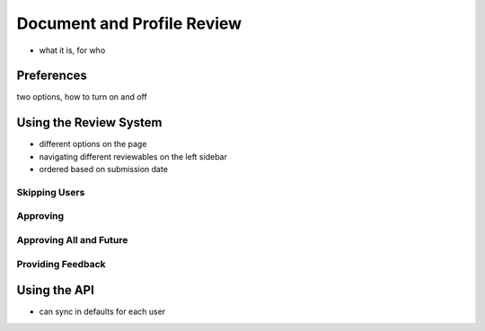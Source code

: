 .. _application_resume_and_profile_review:

Document and Profile Review
===========================

- what it is, for who

Preferences
-----------

two options, how to turn on and off

Using the Review System
-----------------------

- different options on the page
- navigating different reviewables on the left sidebar
- ordered based on submission date

Skipping Users
##############

Approving
#########

Approving All and Future
########################

Providing Feedback
##################

Using the API
-------------

- can sync in defaults for each user
